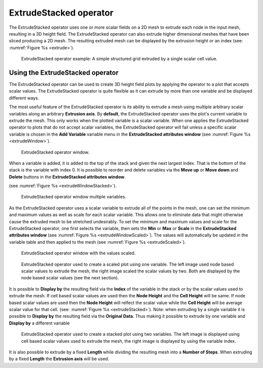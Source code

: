 .. _ExtrudeStacked operator:

ExtrudeStacked operator
~~~~~~~~~~~~~~~~~~~~~~~

The ExtrudeStacked operator uses one or more scalar fields on a 2D mesh to extrude each node in the input mesh, resulting in a 3D height field.
The ExtrudeStacked operator can also extrude higher dimensional meshes that have been sliced producing a 2D mesh.
The resulting extruded mesh can be displayed by the extrusion height or an index (see: :numref:`Figure %s <extrude>`).

.. _extrude:

.. figure:: images/extrude.png

   ExtrudeStacked operator example: A simple structured grid extruded by a single scalar cell value.

Using the ExtrudeStacked operator
"""""""""""""""""""""""""""""""""

The ExtrudeStacked operator can be used to create 3D height field plots by applying the operator to a plot that accepts scalar values.
The ExtrudeStacked operator is quite flexible as it can extrude by more than one variable and be displayed different ways.

The most useful feature of the ExtrudeStacked operator is its ability to extrude a mesh using multiple arbitrary scalar variables along an arbitrary **Extrusion axis**.
By **default**, the ExtrudeStacked operator uses the plot's current variable to extrude the mesh.
This only works when the plotted variable is a scalar variable.
When one applies the ExtrudeStacked operator to plots that do not accept scalar variables, the ExtrudeStacked operator will fail unless a specific scalar variable is chosen in the **Add Variable** variable menu in the **ExtrudeStacked attributes window** (see :numref:`Figure %s <extrudeWindow>`).

.. _extrudeWindow:

.. figure:: images/extrudeWindow.png

   ExtrudeStacked operator window.

When a variable is added, it is added to the top of the stack and given the next largest index.
That is the bottom of the stack is the variable with index 0.
It is possible to reorder and delete variables via the **Move up** or **Move down** and **Delete** buttons in the **ExtrudeStacked attributes window**.

(see :numref:`Figure %s <extrudeWindowStacked>`).

.. _extrudeWindowStacked:

.. figure:: images/extrudeWindowStacked.png

   ExtrudeStacked operator window multiple variables.


As the ExtrudeStacked operator uses a scalar variable to extrude all of the points in the mesh, one can set the minimum and maximum values as well as scale for each scalar variable.
This allows one to eliminate data that might otherwise cause the extruded mesh to be stretched undesirably.
To set the minimum and maximum values and scale for the ExtrudeStacked operator, one first selects the variable, then sets the **Min** or **Max** or **Scale** in the **ExtrudeStacked attributes window** (see :numref:`Figure %s <extrudeWindowScaled>`).
The values will automatically be updated in the variable table and then applied to the mesh (see :numref:`Figure %s <extrudeScaled>`).

.. _extrudeWindowScaled:

.. figure:: images/extrudeWindowScaled.png

   ExtrudeStacked operator window with the values scaled.

.. _extrudeScaled:

.. figure:: images/extrudeScaled.png

   ExtrudeStacked operator used to create a scaled plot using one variable.
   The left image used node based scalar values to extrude the mesh, the right image scaled the scalar values by two.
   Both are displayed by the node based scalar values (see the next section).

It is possible to **Display by** the resulting field via the **Index** of the variable in the stack or by the scalar values used to extrude the mesh.
If cell based scalar values are used then the **Node Height** and the **Cell Height** will be same.
If node based scalar values are used then the **Node Height** will relfect the scalar value while the **Cell Height** will be average scalar value for that cell.
(see: :numref:`Figure %s <extrudeStacked>`).
Note: when extruding by a single variable it is possible to **Display by** the resulting field via the **Original Data**.
Thus making it possible to extrude by one variable and **Display by** a different variable

.. _extrudeStacked:

.. figure:: images/extrudeStacked.png

   ExtrudeStacked operator used to create a stacked plot using two variables.
   The left image is displayed using cell based scalar values used to extrude the mesh, the right image is displayed by using the variable index.

It is also possible to extrude by a fixed **Length** while dividing the resulting mesh into a **Number of Steps**.
When extruding by a fixed **Length** the **Extrusion axis** will be used.
